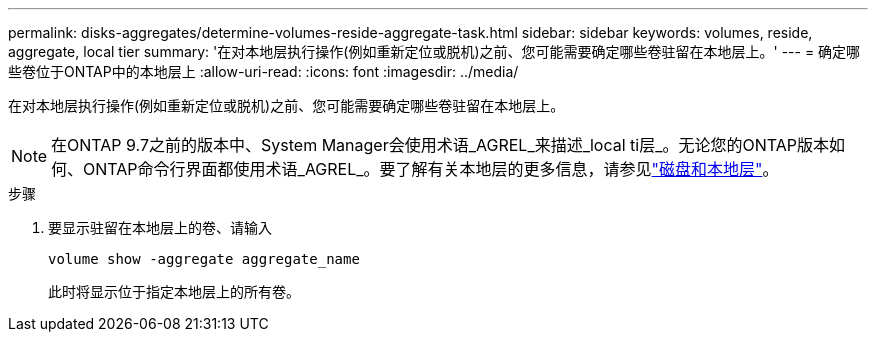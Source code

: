 ---
permalink: disks-aggregates/determine-volumes-reside-aggregate-task.html 
sidebar: sidebar 
keywords: volumes, reside, aggregate, local tier 
summary: '在对本地层执行操作(例如重新定位或脱机)之前、您可能需要确定哪些卷驻留在本地层上。' 
---
= 确定哪些卷位于ONTAP中的本地层上
:allow-uri-read: 
:icons: font
:imagesdir: ../media/


[role="lead"]
在对本地层执行操作(例如重新定位或脱机)之前、您可能需要确定哪些卷驻留在本地层上。


NOTE: 在ONTAP 9.7之前的版本中、System Manager会使用术语_AGREL_来描述_local ti层_。无论您的ONTAP版本如何、ONTAP命令行界面都使用术语_AGREL_。要了解有关本地层的更多信息，请参见link:../disks-aggregates/index.html["磁盘和本地层"]。

.步骤
. 要显示驻留在本地层上的卷、请输入
+
`volume show -aggregate aggregate_name`

+
此时将显示位于指定本地层上的所有卷。


